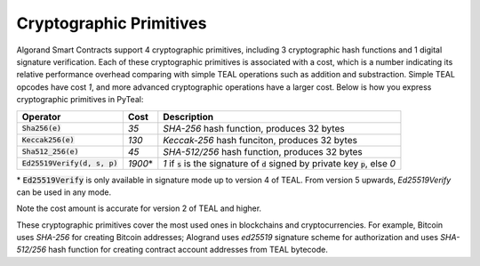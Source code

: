 .. _crypto:

Cryptographic Primitives
========================

Algorand Smart Contracts support 4 cryptographic primitives, including 3 cryptographic
hash functions and 1 digital signature verification. Each of these cryptographic
primitives is associated with a cost, which is a number indicating its relative performance
overhead comparing with simple TEAL operations such as addition and substraction.
Simple TEAL opcodes have cost `1`, and more advanced cryptographic operations have a larger
cost. Below is how you express cryptographic primitives in PyTeal:


=============================== ========= ========================================================================================
Operator                        Cost      Description
=============================== ========= ========================================================================================
:code:`Sha256(e)`               `35`      `SHA-256` hash function, produces 32 bytes
:code:`Keccak256(e)`            `130`     `Keccak-256` hash funciton, produces 32 bytes
:code:`Sha512_256(e)`           `45`      `SHA-512/256` hash function, produces 32 bytes
:code:`Ed25519Verify(d, s, p)`  `1900`\*  `1` if :code:`s` is the signature of :code:`d` signed by private key :code:`p`, else `0`
=============================== ========= ========================================================================================

\* :code:`Ed25519Verify` is only available in signature mode up to version 4 of TEAL. From version 5 upwards, `Ed25519Verify` can be used in any mode.

Note the cost amount is accurate for version 2 of TEAL and higher.

These cryptographic primitives cover the most used ones in blockchains and cryptocurrencies. For example, Bitcoin uses `SHA-256` for creating Bitcoin addresses;
Alogrand uses `ed25519` signature scheme for authorization and uses `SHA-512/256` hash function for
creating contract account addresses from TEAL bytecode.
